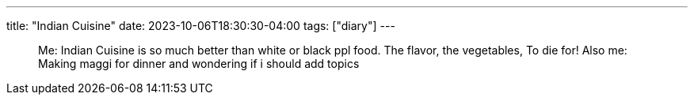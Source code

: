 ---
title: "Indian Cuisine"
date: 2023-10-06T18:30:30-04:00
tags: ["diary"]
---

[quote]
____
Me: Indian Cuisine is so much better than white or black ppl food. The flavor, the vegetables, To die for!
Also me: Making maggi for dinner and wondering if i should add topics
____
